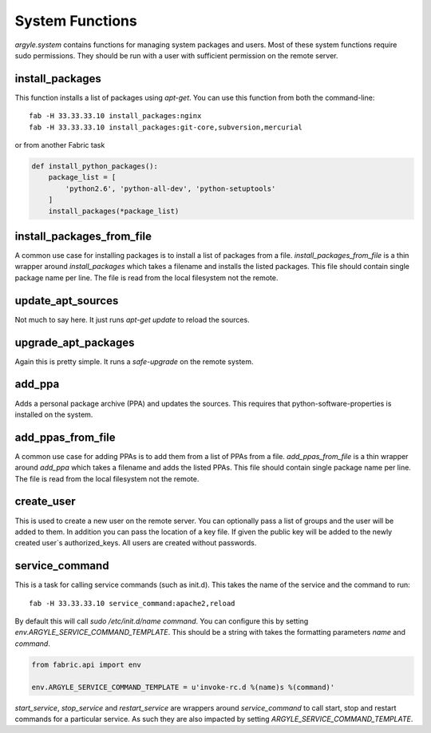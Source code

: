 System Functions
======================================

`argyle.system` contains functions for managing system packages and users. Most
of these system functions require sudo permissions. They should be run with
a user with sufficient permission on the remote server.


install_packages
-----------------------------------

This function installs a list of packages using `apt-get`. You can use
this function from both the command-line::

    fab -H 33.33.33.10 install_packages:nginx
    fab -H 33.33.33.10 install_packages:git-core,subversion,mercurial

or from another Fabric task

.. code-block:: python


    def install_python_packages():
        package_list = [
            'python2.6', 'python-all-dev', 'python-setuptools'
        ]
        install_packages(*package_list)


install_packages_from_file
-----------------------------------

A common use case for installing packages is to install a list of packages
from a file. `install_packages_from_file` is a thin wrapper around `install_packages`
which takes a filename and installs the listed packages. This file should contain 
single package name per line. The file is read from the local filesystem not the
remote.


update_apt_sources
-----------------------------------

Not much to say here. It just runs `apt-get update` to reload the sources.


upgrade_apt_packages
-----------------------------------

Again this is pretty simple. It runs a `safe-upgrade` on the remote system.


add_ppa
-----------------------------------

Adds a personal package archive (PPA) and updates the sources. This requires that
python-software-properties is installed on the system.

add_ppas_from_file
-----------------------------------

A common use case for adding PPAs is to add them from a list of PPAs 
from a file. `add_ppas_from_file` is a thin wrapper around `add_ppa`
which takes a filename and adds the listed PPAs. This file should contain 
single package name per line. The file is read from the local filesystem not the
remote.

create_user
-----------------------------------

This is used to create a new user on the remote server. You can optionally
pass a list of groups and the user will be added to them. In addition you can
pass the location of a key file. If given the public key will be added to the
newly created user`s authorized_keys. All users are created without passwords.


service_command
-----------------------------------

This is a task for calling service commands (such as init.d). This takes the
name of the service and the command to run::

    fab -H 33.33.33.10 service_command:apache2,reload

By default this will call `sudo /etc/init.d/name command`. You can configure this
by setting `env.ARGYLE_SERVICE_COMMAND_TEMPLATE`. This should be a string with
takes the formatting parameters `name` and `command`.

.. code-block:: python

    from fabric.api import env

    env.ARGYLE_SERVICE_COMMAND_TEMPLATE = u'invoke-rc.d %(name)s %(command)'

`start_service`, `stop_service` and `restart_service` are wrappers around
`service_command` to call start, stop and restart commands for a particular
service. As such they are also impacted by setting `ARGYLE_SERVICE_COMMAND_TEMPLATE`.
